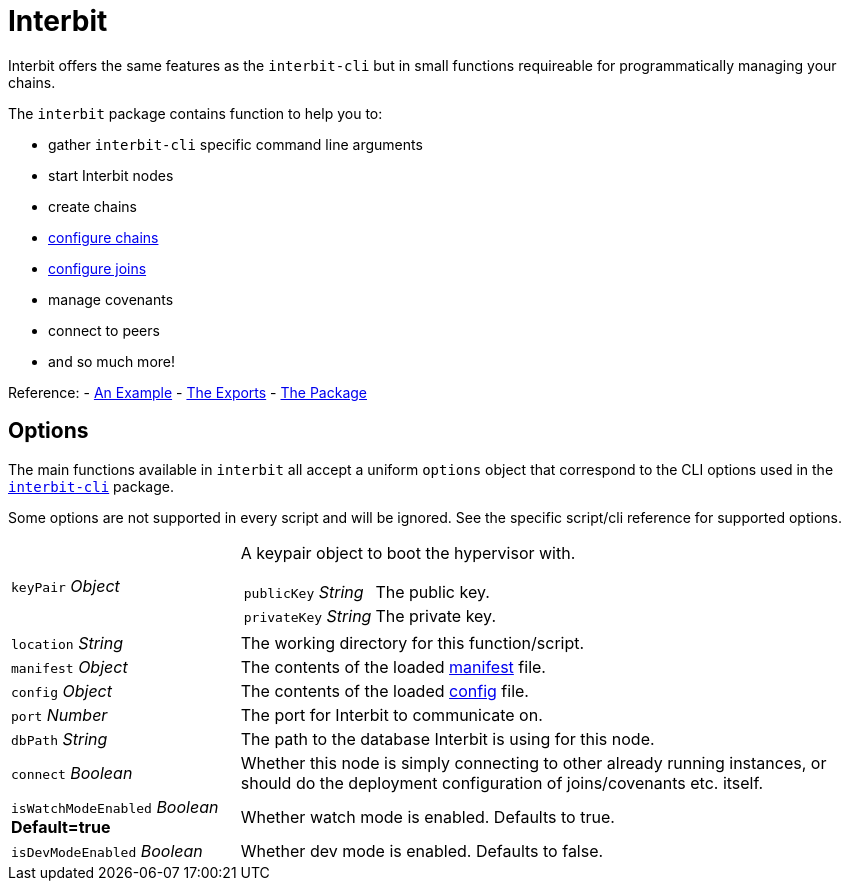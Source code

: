 = Interbit

Interbit offers the same features as the `interbit-cli` but in small
functions requireable for programmatically managing your chains.

The `interbit` package contains function to help you to:

- gather `interbit-cli` specific command line arguments
- start Interbit nodes
- create chains
- link:configureChains.adoc[configure chains]
- link:configureJoins.adoc[configure joins]
- manage covenants
- connect to peers
- and so much more!

Reference:
- link:/examples/initialize.md[An Example]
- link:https://github.com/interbit/interbit/blob/master/packages/interbit/src/index.js[The Exports]
- link:https://www.npmjs.com/package/interbit[The Package]


== Options

The main functions available in `interbit` all accept a uniform
`options` object that correspond to the CLI options used in the
link:../interbit-cli/README.md[`interbit-cli`] package.

Some options are not supported in every script and will be ignored. See
the specific script/cli reference for supported options.

[horizontal]
[.api.p]`keyPair` [.api.t]__Object__::
A keypair object to boot the hypervisor with.
+
--
[horizontal]
[.api.p]`publicKey` [.api.t]__String__::
The public key.

[.api.p]`privateKey` [.api.t]__String__::
The private key.
--

[.api.p]`location` [.api.t]__String__::
The working directory for this function/script.

[.api.p]`manifest` [.api.t]__Object__::
The contents of the loaded link:../interbit-cli/manifest.adoc[manifest]
file.

[.api.p]`config` [.api.t]__Object__::
The contents of the loaded link:../interbit-cli/config.adoc[config]
file.

[.api.p]`port` [.api.t]__Number__::
The port for Interbit to communicate on.

[.api.p]`dbPath` [.api.t]__String__::
The path to the database Interbit is using for this node.

[.api.p]`connect` [.api.t]__Boolean__::
Whether this node is simply connecting to other already running
instances, or should do the deployment configuration of joins/covenants
etc. itself.

[.api.p]`isWatchModeEnabled` [.api.t]__Boolean__ [.api.d]**Default=true**::
Whether watch mode is enabled. Defaults to true.

[.api.p]`isDevModeEnabled` [.api.t]__Boolean__::
Whether dev mode is enabled. Defaults to false.
